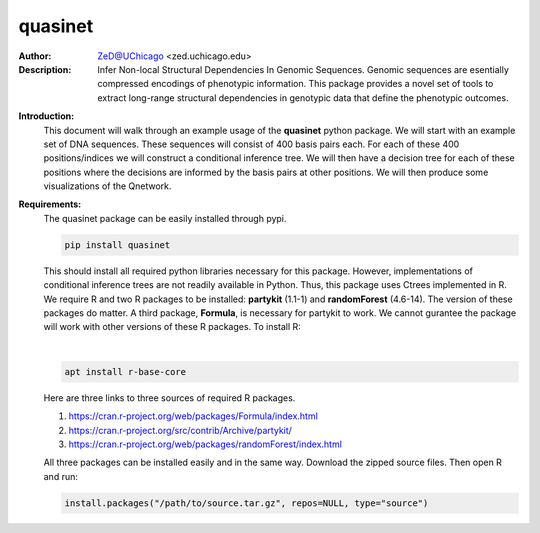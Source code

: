 ===============
quasinet
===============

.. image:: http://zed.uchicago.edu/logo/logozed1.png
   :height: 800px
   :scale: 50 %
   :alt: alternate text
   :align: center

:Author: ZeD@UChicago <zed.uchicago.edu>
:Description: Infer Non-local Structural Dependencies In Genomic Sequences. Genomic
    sequences are esentially compressed encodings of phenotypic information.
    This package provides a novel set of tools to extract long-range structural
    dependencies in genotypic data that define the phenotypic outcomes.


.. image:: https://zed.uchicago.edu/data/img/q-ltnr.png
   :height: 800px
   :scale: 50 %
   :alt: q-net for long term non-progressor clinical phenotype in HIV-1 infection
   :align: center

**Introduction:**
    This document will walk through an example usage of the **quasinet** python
    package. We will start with an example set of DNA sequences. These sequences
    will consist of 400 basis pairs each. For each of these 400 positions/indices
    we will construct a conditional inference tree. We will then have a decision
    tree for each of these positions where the decisions are informed by the
    basis pairs at other positions. We will then produce some visualizations of the
    Qnetwork.

**Requirements:**
    The quasinet package can be easily installed through pypi.

    .. code-block:: bash

        pip install quasinet

    This should install all required python libraries necessary for this package.
    However, implementations of conditional inference trees are not readily available
    in Python. Thus, this package uses Ctrees implemented in R. We require R
    and two R packages to be installed: **partykit** (1.1-1) and **randomForest** (4.6-14).
    The version of these packages do matter. A third package, **Formula**, is necessary
    for partykit to work. We cannot gurantee the package will work
    with other versions of these R packages. To install R:

    |

    .. code-block:: bash

        apt install r-base-core

    Here are three links to three sources of required R packages.

    1. https://cran.r-project.org/web/packages/Formula/index.html
    2. https://cran.r-project.org/src/contrib/Archive/partykit/
    3. https://cran.r-project.org/web/packages/randomForest/index.html

    All three packages can be installed easily and in the same way. Download the
    zipped source files. Then open R and run:

    .. code-block:: R

        install.packages("/path/to/source.tar.gz", repos=NULL, type="source")
